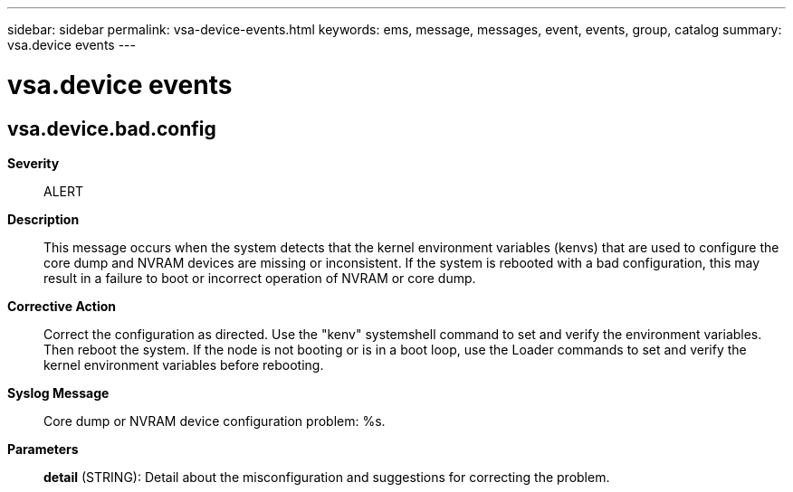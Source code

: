 ---
sidebar: sidebar
permalink: vsa-device-events.html
keywords: ems, message, messages, event, events, group, catalog
summary: vsa.device events
---

= vsa.device events
:toclevels: 1
:hardbreaks:
:nofooter:
:icons: font
:linkattrs:
:imagesdir: ./media/

== vsa.device.bad.config
*Severity*::
ALERT
*Description*::
This message occurs when the system detects that the kernel environment variables (kenvs) that are used to configure the core dump and NVRAM devices are missing or inconsistent. If the system is rebooted with a bad configuration, this may result in a failure to boot or incorrect operation of NVRAM or core dump.
*Corrective Action*::
Correct the configuration as directed. Use the "kenv" systemshell command to set and verify the environment variables. Then reboot the system. If the node is not booting or is in a boot loop, use the Loader commands to set and verify the kernel environment variables before rebooting.
*Syslog Message*::
Core dump or NVRAM device configuration problem: %s.
*Parameters*::
*detail* (STRING): Detail about the misconfiguration and suggestions for correcting the problem.
